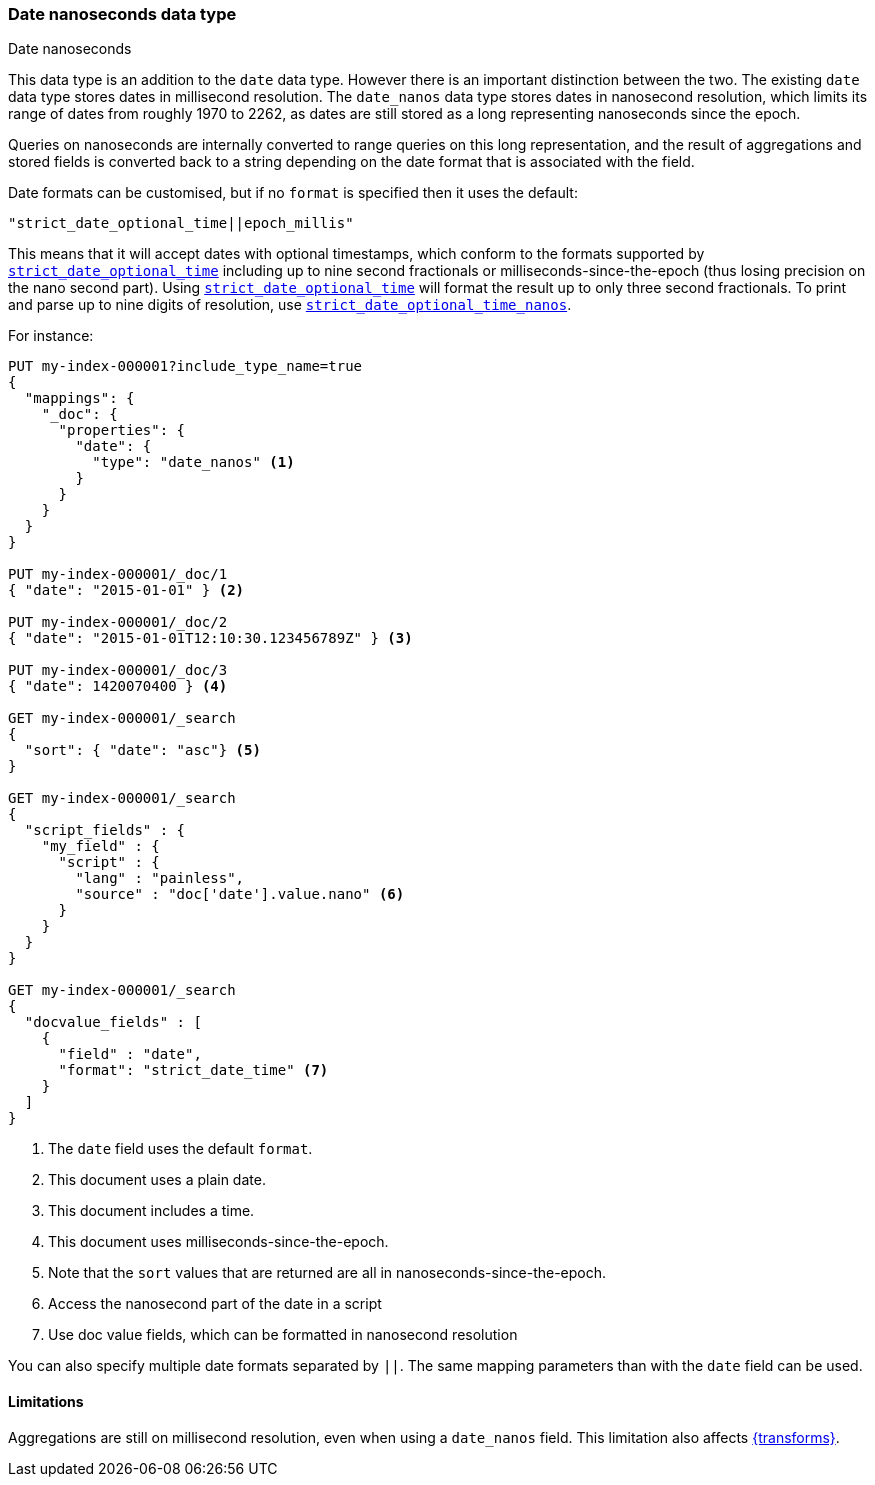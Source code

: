 [[date_nanos]]
=== Date nanoseconds data type
++++
<titleabbrev>Date nanoseconds</titleabbrev>
++++

This data type is an addition to the `date` data type. However there is an
important distinction between the two. The existing `date` data type stores
dates in millisecond resolution. The `date_nanos` data type stores dates
in nanosecond resolution, which limits its range of dates from roughly
1970 to 2262, as dates are still stored as a long representing nanoseconds
since the epoch.

Queries on nanoseconds are internally converted to range queries on this long
representation, and the result of aggregations and stored fields is converted
back to a string depending on the date format that is associated with the field.

Date formats can be customised, but if no `format` is specified then it uses
the default:

    "strict_date_optional_time||epoch_millis"

This means that it will accept dates with optional timestamps, which conform
to the formats supported by
<<strict-date-time,`strict_date_optional_time`>> including up to nine second
fractionals or milliseconds-since-the-epoch (thus losing precision on the
nano second part). Using <<strict-date-time,`strict_date_optional_time`>> will 
format the result up to only three second fractionals. To
print and parse up to nine digits of resolution, use <<strict-date-time-nanos,`strict_date_optional_time_nanos`>>.

For instance:

[source,console]
--------------------------------------------------
PUT my-index-000001?include_type_name=true
{
  "mappings": {
    "_doc": {
      "properties": {
        "date": {
          "type": "date_nanos" <1>
        }
      }
    }
  }
}

PUT my-index-000001/_doc/1
{ "date": "2015-01-01" } <2>

PUT my-index-000001/_doc/2
{ "date": "2015-01-01T12:10:30.123456789Z" } <3>

PUT my-index-000001/_doc/3
{ "date": 1420070400 } <4>

GET my-index-000001/_search
{
  "sort": { "date": "asc"} <5>
}

GET my-index-000001/_search
{
  "script_fields" : {
    "my_field" : {
      "script" : {
        "lang" : "painless",
        "source" : "doc['date'].value.nano" <6>
      }
    }
  }
}

GET my-index-000001/_search
{
  "docvalue_fields" : [
    {
      "field" : "date",
      "format": "strict_date_time" <7>
    }
  ]
}
--------------------------------------------------

<1> The `date` field uses the default `format`.
<2> This document uses a plain date.
<3> This document includes a time.
<4> This document uses milliseconds-since-the-epoch.
<5> Note that the `sort` values that are returned are all in
nanoseconds-since-the-epoch.
<6> Access the nanosecond part of the date in a script
<7> Use doc value fields, which can be formatted in nanosecond
resolution

You can also specify multiple date formats separated by `||`. The
same mapping parameters than with the `date` field can be used.

[[date-nanos-limitations]]
==== Limitations

Aggregations are still on millisecond resolution, even when using a `date_nanos`
field. This limitation also affects <<transforms,{transforms}>>.
